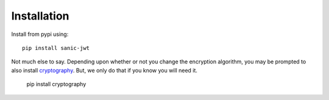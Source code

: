 ============
Installation
============

Install from pypi using::

    pip install sanic-jwt

Not much else to say. Depending upon whether or not you change the encryption algorithm, you may be prompted to also install `cryptography <https://github.com/pyca/cryptography>`_. But, we only do that if you know you will need it.

    pip install cryptography
